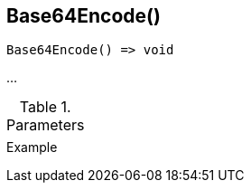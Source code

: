 [.nxsl-function]
[[func-base64encode]]
== Base64Encode()

// TODO: add description

[source,c]
----
Base64Encode() => void
----

…

.Parameters
[cols="1,3" grid="none", frame="none"]
|===
||
|===

.Return

.Example
[.source]
....
....
